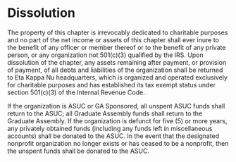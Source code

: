 * Dissolution

The property of this chapter is irrevocably dedicated to charitable purposes and no part of the net income or assets of this chapter shall ever inure to the benefit of any officer or member thereof or to the benefit of any private person, or any organization not 501(c)(3) qualified by the IRS.
Upon dissolution of the chapter, any assets remaining after payment, or provision of payment, of all debts and liabilities of the organization shall be returned to Eta Kappa Nu headquarters, which is organized and operated exclusively for charitable purposes and has established its tax exempt status under section 501(c)(3) of the Internal Revenue Code.

If the organization is ASUC or GA Sponsored, all unspent ASUC funds shall return to the ASUC; all Graduate Assembly funds shall return to the Graduate Assembly.
If the organization is defunct for five (5) or more years, any privately obtained funds (including any funds left in miscellaneous accounts) shall be donated to the ASUC.
In the event that the designated nonprofit organization no longer exists or has ceased to be a nonprofit, then the unspent funds shall be donated to the ASUC.

